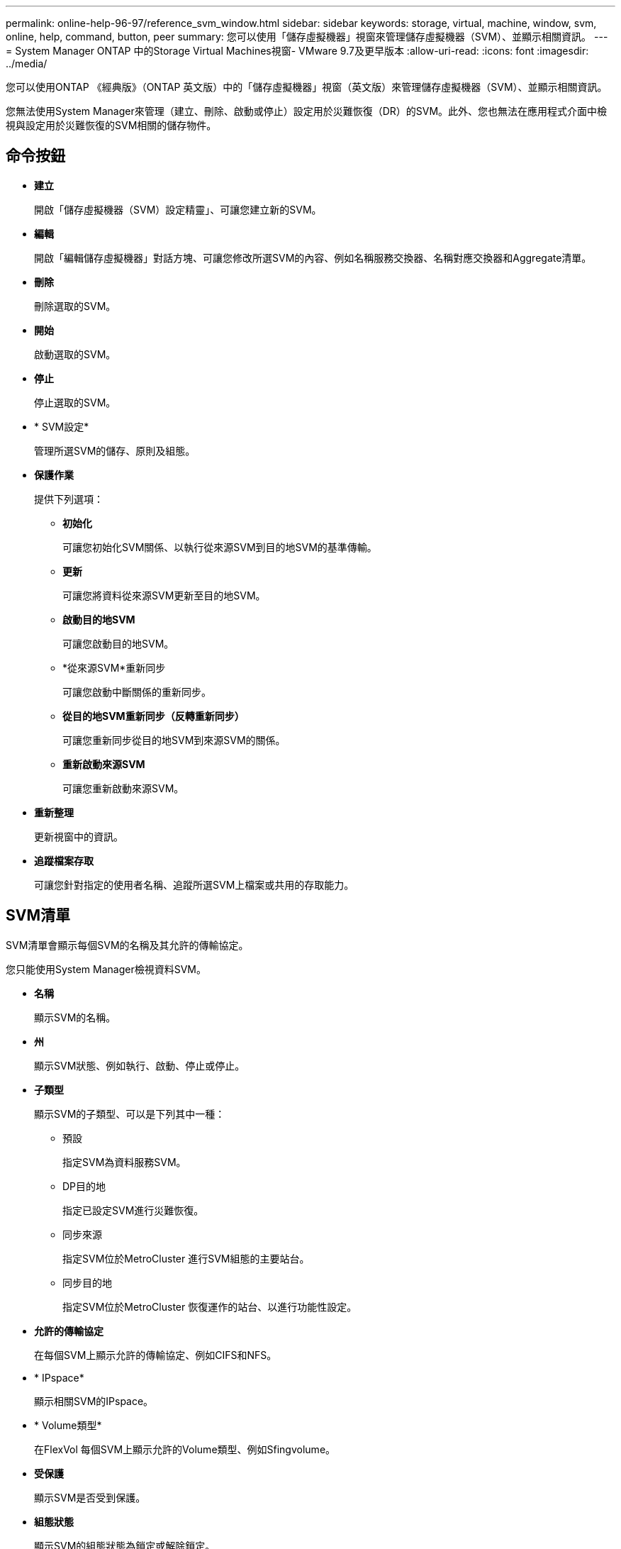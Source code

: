 ---
permalink: online-help-96-97/reference_svm_window.html 
sidebar: sidebar 
keywords: storage, virtual, machine, window, svm, online, help, command, button, peer 
summary: 您可以使用「儲存虛擬機器」視窗來管理儲存虛擬機器（SVM）、並顯示相關資訊。 
---
= System Manager ONTAP 中的Storage Virtual Machines視窗- VMware 9.7及更早版本
:allow-uri-read: 
:icons: font
:imagesdir: ../media/


[role="lead"]
您可以使用ONTAP 《經典版》（ONTAP 英文版）中的「儲存虛擬機器」視窗（英文版）來管理儲存虛擬機器（SVM）、並顯示相關資訊。

您無法使用System Manager來管理（建立、刪除、啟動或停止）設定用於災難恢復（DR）的SVM。此外、您也無法在應用程式介面中檢視與設定用於災難恢復的SVM相關的儲存物件。



== 命令按鈕

* *建立*
+
開啟「儲存虛擬機器（SVM）設定精靈」、可讓您建立新的SVM。

* *編輯*
+
開啟「編輯儲存虛擬機器」對話方塊、可讓您修改所選SVM的內容、例如名稱服務交換器、名稱對應交換器和Aggregate清單。

* *刪除*
+
刪除選取的SVM。

* *開始*
+
啟動選取的SVM。

* *停止*
+
停止選取的SVM。

* * SVM設定*
+
管理所選SVM的儲存、原則及組態。

* *保護作業*
+
提供下列選項：

+
** *初始化*
+
可讓您初始化SVM關係、以執行從來源SVM到目的地SVM的基準傳輸。

** *更新*
+
可讓您將資料從來源SVM更新至目的地SVM。

** *啟動目的地SVM*
+
可讓您啟動目的地SVM。

** *從來源SVM*重新同步
+
可讓您啟動中斷關係的重新同步。

** *從目的地SVM重新同步（反轉重新同步）*
+
可讓您重新同步從目的地SVM到來源SVM的關係。

** *重新啟動來源SVM*
+
可讓您重新啟動來源SVM。



* *重新整理*
+
更新視窗中的資訊。

* *追蹤檔案存取*
+
可讓您針對指定的使用者名稱、追蹤所選SVM上檔案或共用的存取能力。





== SVM清單

SVM清單會顯示每個SVM的名稱及其允許的傳輸協定。

您只能使用System Manager檢視資料SVM。

* *名稱*
+
顯示SVM的名稱。

* *州*
+
顯示SVM狀態、例如執行、啟動、停止或停止。

* *子類型*
+
顯示SVM的子類型、可以是下列其中一種：

+
** 預設
+
指定SVM為資料服務SVM。

** DP目的地
+
指定已設定SVM進行災難恢復。

** 同步來源
+
指定SVM位於MetroCluster 進行SVM組態的主要站台。

** 同步目的地
+
指定SVM位於MetroCluster 恢復運作的站台、以進行功能性設定。



* *允許的傳輸協定*
+
在每個SVM上顯示允許的傳輸協定、例如CIFS和NFS。

* * IPspace*
+
顯示相關SVM的IPspace。

* * Volume類型*
+
在FlexVol 每個SVM上顯示允許的Volume類型、例如Sfingvolume。

* *受保護*
+
顯示SVM是否受到保護。

* *組態狀態*
+
顯示SVM的組態狀態為鎖定或解除鎖定。





== 詳細資料區域

SVM清單下方的區域會顯示所選SVM的詳細資訊、例如允許的磁碟區類型、語言及Snapshot原則。

您也可以設定此SVM上允許的傳輸協定。如果您在建立SVM時尚未設定傳輸協定、可以按一下傳輸協定連結來設定傳輸協定。

您無法使用System Manager設定用於災難恢復的ANSVM傳輸協定。

[NOTE]
====
如果SVM的FCP服務已經啟動、按一下FC/FCoE連結即可開啟「網路介面」視窗。

====
此色彩表示傳輸協定組態的狀態：

|===
| 狀態 | 說明 


 a| 
綠色
 a| 
生命存在且已設定傳輸協定。您可以按一下連結來檢視組態詳細資料。

[NOTE]
====
組態可能已部分完成。不過、服務正在執行中。您可以從「網路介面」視窗建立LIF並完成組態。

====


 a| 
黃色
 a| 
表示下列其中一項：

* 生命存在。服務已建立、但尚未執行。
* 生命存在。未建立服務。
* 服務已建立。生命不存在。




 a| 
灰色
 a| 
未設定傳輸協定。您可以按一下傳輸協定連結來設定傳輸協定。



 a| 
灰色框線
 a| 
傳輸協定授權已過期或遺失。您可以按一下傳輸協定連結、在「授權」頁面中新增授權。

|===
您也可以新增管理介面並檢視詳細資料、例如保護關係、保護原則、NIS網域等。

「*詳細資料*」區域也包含檢視SVM之「公共SSL憑證」的連結。按一下此連結時、您可以執行下列工作：

* 檢視憑證詳細資料、序號、開始日期及到期日。
* 將憑證複製到剪貼簿。
* 以電子郵件傳送憑證詳細資料。




== 對等儲存虛擬機器區域

顯示與所選SVM連接的SVM清單、以及使用對等關係的應用程式詳細資料。
